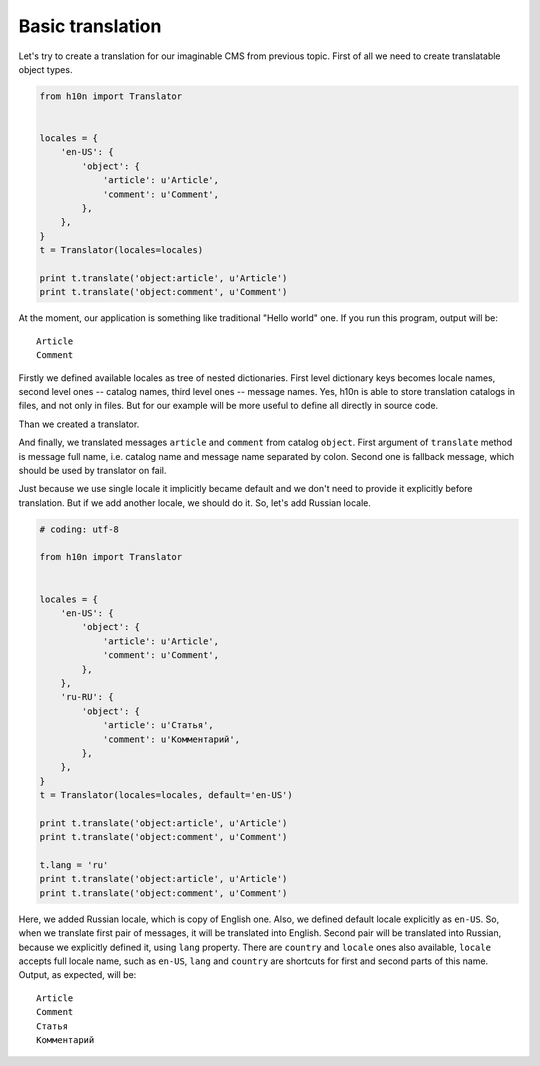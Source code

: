 Basic translation
=================

Let's try to create a translation for our imaginable CMS from previous topic.  
First of all we need to create translatable object types.

..  code-block:: python

    from h10n import Translator


    locales = {        
        'en-US': {
            'object': {
                'article': u'Article',
                'comment': u'Comment',
            },
        },
    }
    t = Translator(locales=locales)

    print t.translate('object:article', u'Article')
    print t.translate('object:comment', u'Comment')

At the moment, our application is something like traditional "Hello world" one. 
If you run this program, output will be::
    
    Article
    Comment

Firstly we defined available locales as tree of nested dictionaries.  First 
level dictionary keys becomes locale names, second level ones -- catalog names, 
third level ones -- message names.  Yes, h10n is able to store translation 
catalogs in files, and not only in files.  But for our example will be more 
useful to define all directly in source code.

Than we created a translator.

And finally, we translated messages ``article`` and ``comment`` from 
catalog ``object``.  First argument of ``translate`` method is message full 
name, i.e. catalog name and message name separated by colon. Second one is 
fallback message, which should be used by translator on fail.  

Just because we use single locale it implicitly became default and we don't 
need to provide it explicitly before translation.  But if we add another locale,
we should do it.  So, let's add Russian locale.

..  code-block:: python
    
    # coding: utf-8

    from h10n import Translator


    locales = {
        'en-US': {
            'object': {
                'article': u'Article',
                'comment': u'Comment',
            },
        },
        'ru-RU': {
            'object': {
                'article': u'Статья',
                'comment': u'Комментарий',
            },
        },
    }
    t = Translator(locales=locales, default='en-US')

    print t.translate('object:article', u'Article')
    print t.translate('object:comment', u'Comment')

    t.lang = 'ru'
    print t.translate('object:article', u'Article')
    print t.translate('object:comment', u'Comment')

Here, we added Russian locale, which is copy of English one.  Also, we defined
default locale explicitly as ``en-US``.  So, when we translate first pair of
messages, it will be translated into English.  Second pair will be translated 
into Russian, because we explicitly defined it, using ``lang`` property.  
There are ``country`` and ``locale`` ones also available, ``locale`` accepts full 
locale name, such as ``en-US``, ``lang`` and ``country`` are shortcuts for first 
and second parts of this name.  Output, as expected, will be::

    Article
    Comment
    Статья
    Комментарий